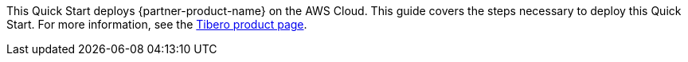 This Quick Start deploys {partner-product-name} on the AWS Cloud. This guide covers the steps necessary to deploy this Quick Start. For more information, see the http://www.tmaxsoft.com/products/tibero/[Tibero product page^].

//TODO Troy, In the deployment guide, this "Overview" section will have just the sentences above. Below, commented out, is what we'll put on the landing page. Any edits needed to these paragraphs? Think it is good.

//This Quick Start deploys a http://www.tmaxsoft.com/products/tibero/[Tibero^] relational database to the Amazon Web Services (AWS) Cloud. With this architecture, database administrators, enterprise architects, system administrators, and developers can run Tibero in a highly available Amazon Elastic Compute Cloud (Amazon EC2) environment using Tibero Standby Cluster (TSC). If the primary EC2 instance fails, it fails over to a standby instance.

//The Quick Start deployment supports Red Hat Enterprise Linux (RHEL) version 8.2.